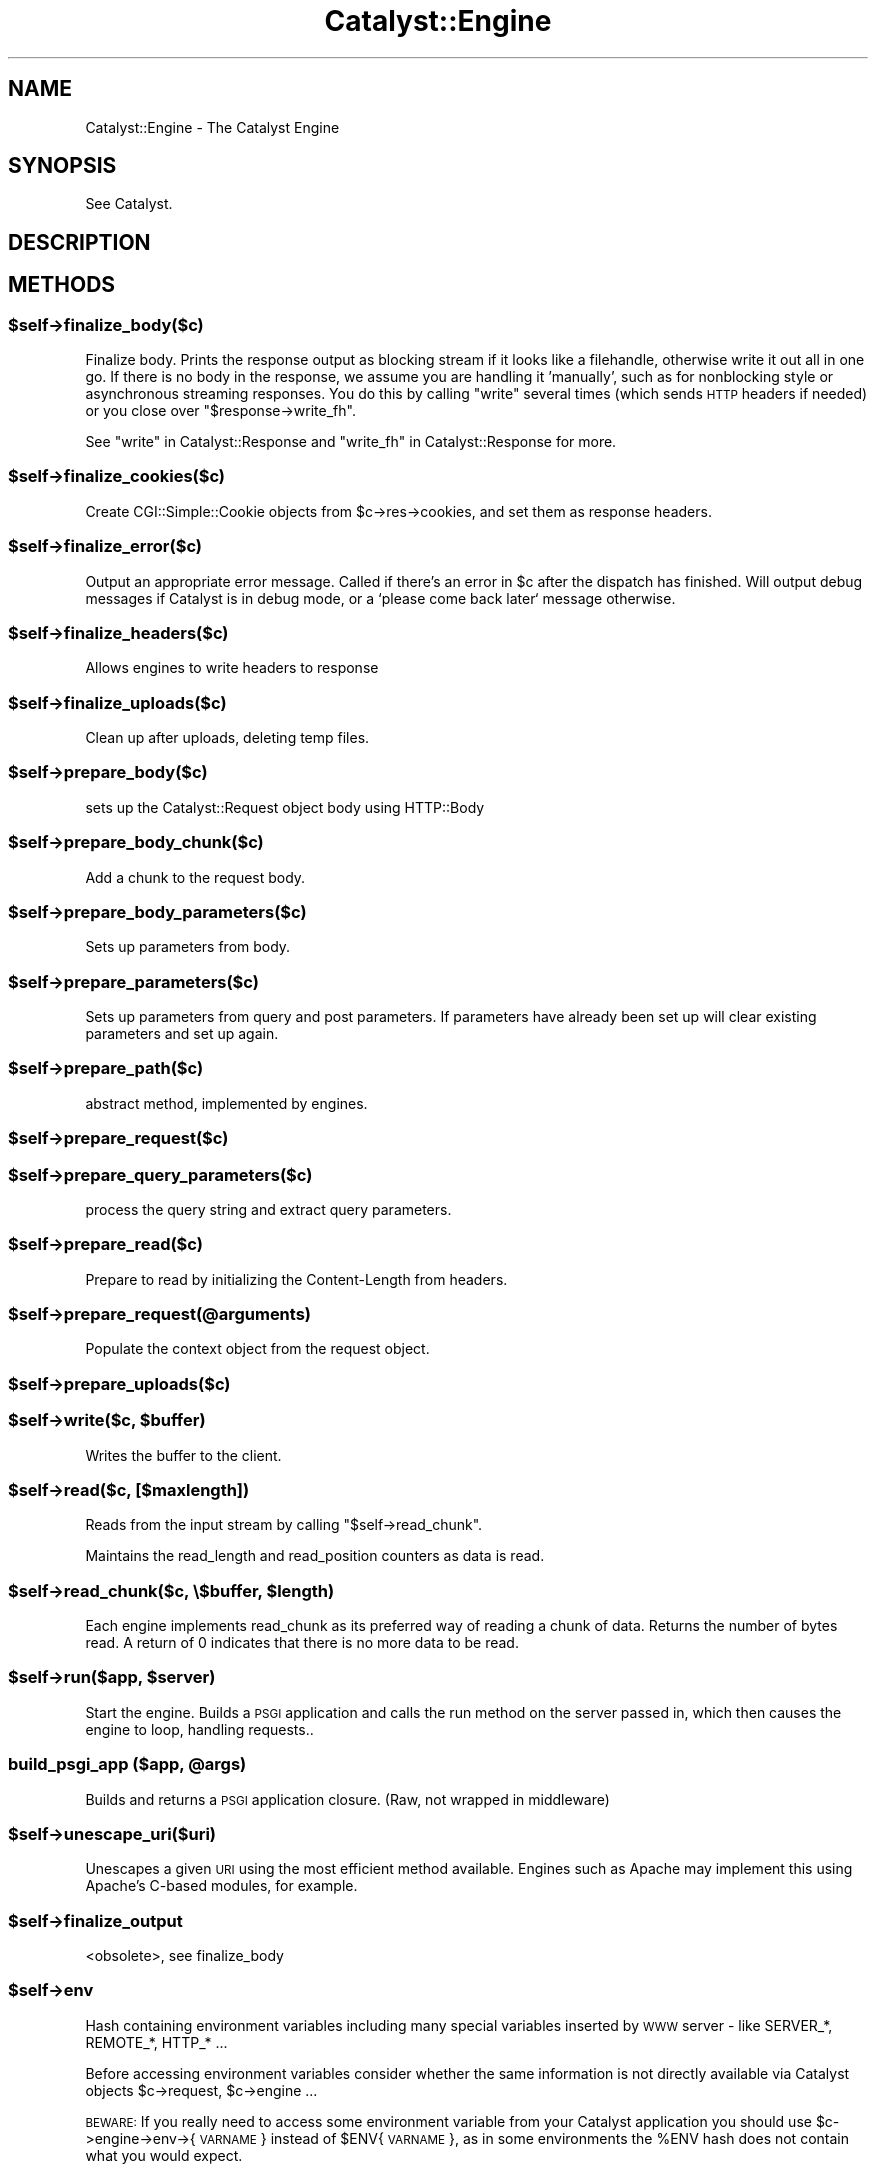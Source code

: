 .\" Automatically generated by Pod::Man 2.25 (Pod::Simple 3.20)
.\"
.\" Standard preamble:
.\" ========================================================================
.de Sp \" Vertical space (when we can't use .PP)
.if t .sp .5v
.if n .sp
..
.de Vb \" Begin verbatim text
.ft CW
.nf
.ne \\$1
..
.de Ve \" End verbatim text
.ft R
.fi
..
.\" Set up some character translations and predefined strings.  \*(-- will
.\" give an unbreakable dash, \*(PI will give pi, \*(L" will give a left
.\" double quote, and \*(R" will give a right double quote.  \*(C+ will
.\" give a nicer C++.  Capital omega is used to do unbreakable dashes and
.\" therefore won't be available.  \*(C` and \*(C' expand to `' in nroff,
.\" nothing in troff, for use with C<>.
.tr \(*W-
.ds C+ C\v'-.1v'\h'-1p'\s-2+\h'-1p'+\s0\v'.1v'\h'-1p'
.ie n \{\
.    ds -- \(*W-
.    ds PI pi
.    if (\n(.H=4u)&(1m=24u) .ds -- \(*W\h'-12u'\(*W\h'-12u'-\" diablo 10 pitch
.    if (\n(.H=4u)&(1m=20u) .ds -- \(*W\h'-12u'\(*W\h'-8u'-\"  diablo 12 pitch
.    ds L" ""
.    ds R" ""
.    ds C` ""
.    ds C' ""
'br\}
.el\{\
.    ds -- \|\(em\|
.    ds PI \(*p
.    ds L" ``
.    ds R" ''
'br\}
.\"
.\" Escape single quotes in literal strings from groff's Unicode transform.
.ie \n(.g .ds Aq \(aq
.el       .ds Aq '
.\"
.\" If the F register is turned on, we'll generate index entries on stderr for
.\" titles (.TH), headers (.SH), subsections (.SS), items (.Ip), and index
.\" entries marked with X<> in POD.  Of course, you'll have to process the
.\" output yourself in some meaningful fashion.
.ie \nF \{\
.    de IX
.    tm Index:\\$1\t\\n%\t"\\$2"
..
.    nr % 0
.    rr F
.\}
.el \{\
.    de IX
..
.\}
.\" ========================================================================
.\"
.IX Title "Catalyst::Engine 3"
.TH Catalyst::Engine 3 "2014-10-25" "perl v5.16.3" "User Contributed Perl Documentation"
.\" For nroff, turn off justification.  Always turn off hyphenation; it makes
.\" way too many mistakes in technical documents.
.if n .ad l
.nh
.SH "NAME"
Catalyst::Engine \- The Catalyst Engine
.SH "SYNOPSIS"
.IX Header "SYNOPSIS"
See Catalyst.
.SH "DESCRIPTION"
.IX Header "DESCRIPTION"
.SH "METHODS"
.IX Header "METHODS"
.ie n .SS "$self\->finalize_body($c)"
.el .SS "\f(CW$self\fP\->finalize_body($c)"
.IX Subsection "$self->finalize_body($c)"
Finalize body.  Prints the response output as blocking stream if it looks like
a filehandle, otherwise write it out all in one go.  If there is no body in
the response, we assume you are handling it 'manually', such as for nonblocking
style or asynchronous streaming responses.  You do this by calling \*(L"write\*(R"
several times (which sends \s-1HTTP\s0 headers if needed) or you close over
\&\f(CW\*(C`$response\->write_fh\*(C'\fR.
.PP
See \*(L"write\*(R" in Catalyst::Response and \*(L"write_fh\*(R" in Catalyst::Response for more.
.ie n .SS "$self\->finalize_cookies($c)"
.el .SS "\f(CW$self\fP\->finalize_cookies($c)"
.IX Subsection "$self->finalize_cookies($c)"
Create CGI::Simple::Cookie objects from \f(CW$c\fR\->res\->cookies, and set them as
response headers.
.ie n .SS "$self\->finalize_error($c)"
.el .SS "\f(CW$self\fP\->finalize_error($c)"
.IX Subsection "$self->finalize_error($c)"
Output an appropriate error message. Called if there's an error in \f(CW$c\fR
after the dispatch has finished. Will output debug messages if Catalyst
is in debug mode, or a `please come back later` message otherwise.
.ie n .SS "$self\->finalize_headers($c)"
.el .SS "\f(CW$self\fP\->finalize_headers($c)"
.IX Subsection "$self->finalize_headers($c)"
Allows engines to write headers to response
.ie n .SS "$self\->finalize_uploads($c)"
.el .SS "\f(CW$self\fP\->finalize_uploads($c)"
.IX Subsection "$self->finalize_uploads($c)"
Clean up after uploads, deleting temp files.
.ie n .SS "$self\->prepare_body($c)"
.el .SS "\f(CW$self\fP\->prepare_body($c)"
.IX Subsection "$self->prepare_body($c)"
sets up the Catalyst::Request object body using HTTP::Body
.ie n .SS "$self\->prepare_body_chunk($c)"
.el .SS "\f(CW$self\fP\->prepare_body_chunk($c)"
.IX Subsection "$self->prepare_body_chunk($c)"
Add a chunk to the request body.
.ie n .SS "$self\->prepare_body_parameters($c)"
.el .SS "\f(CW$self\fP\->prepare_body_parameters($c)"
.IX Subsection "$self->prepare_body_parameters($c)"
Sets up parameters from body.
.ie n .SS "$self\->prepare_parameters($c)"
.el .SS "\f(CW$self\fP\->prepare_parameters($c)"
.IX Subsection "$self->prepare_parameters($c)"
Sets up parameters from query and post parameters.
If parameters have already been set up will clear
existing parameters and set up again.
.ie n .SS "$self\->prepare_path($c)"
.el .SS "\f(CW$self\fP\->prepare_path($c)"
.IX Subsection "$self->prepare_path($c)"
abstract method, implemented by engines.
.ie n .SS "$self\->prepare_request($c)"
.el .SS "\f(CW$self\fP\->prepare_request($c)"
.IX Subsection "$self->prepare_request($c)"
.ie n .SS "$self\->prepare_query_parameters($c)"
.el .SS "\f(CW$self\fP\->prepare_query_parameters($c)"
.IX Subsection "$self->prepare_query_parameters($c)"
process the query string and extract query parameters.
.ie n .SS "$self\->prepare_read($c)"
.el .SS "\f(CW$self\fP\->prepare_read($c)"
.IX Subsection "$self->prepare_read($c)"
Prepare to read by initializing the Content-Length from headers.
.ie n .SS "$self\->prepare_request(@arguments)"
.el .SS "\f(CW$self\fP\->prepare_request(@arguments)"
.IX Subsection "$self->prepare_request(@arguments)"
Populate the context object from the request object.
.ie n .SS "$self\->prepare_uploads($c)"
.el .SS "\f(CW$self\fP\->prepare_uploads($c)"
.IX Subsection "$self->prepare_uploads($c)"
.ie n .SS "$self\->write($c, $buffer)"
.el .SS "\f(CW$self\fP\->write($c, \f(CW$buffer\fP)"
.IX Subsection "$self->write($c, $buffer)"
Writes the buffer to the client.
.ie n .SS "$self\->read($c, [$maxlength])"
.el .SS "\f(CW$self\fP\->read($c, [$maxlength])"
.IX Subsection "$self->read($c, [$maxlength])"
Reads from the input stream by calling \f(CW\*(C`$self\->read_chunk\*(C'\fR.
.PP
Maintains the read_length and read_position counters as data is read.
.ie n .SS "$self\->read_chunk($c, \e$buffer, $length)"
.el .SS "\f(CW$self\fP\->read_chunk($c, \e$buffer, \f(CW$length\fP)"
.IX Subsection "$self->read_chunk($c, $buffer, $length)"
Each engine implements read_chunk as its preferred way of reading a chunk
of data. Returns the number of bytes read. A return of 0 indicates that
there is no more data to be read.
.ie n .SS "$self\->run($app, $server)"
.el .SS "\f(CW$self\fP\->run($app, \f(CW$server\fP)"
.IX Subsection "$self->run($app, $server)"
Start the engine. Builds a \s-1PSGI\s0 application and calls the
run method on the server passed in, which then causes the
engine to loop, handling requests..
.ie n .SS "build_psgi_app ($app, @args)"
.el .SS "build_psgi_app ($app, \f(CW@args\fP)"
.IX Subsection "build_psgi_app ($app, @args)"
Builds and returns a \s-1PSGI\s0 application closure. (Raw, not wrapped in middleware)
.ie n .SS "$self\->unescape_uri($uri)"
.el .SS "\f(CW$self\fP\->unescape_uri($uri)"
.IX Subsection "$self->unescape_uri($uri)"
Unescapes a given \s-1URI\s0 using the most efficient method available.  Engines such
as Apache may implement this using Apache's C\-based modules, for example.
.ie n .SS "$self\->finalize_output"
.el .SS "\f(CW$self\fP\->finalize_output"
.IX Subsection "$self->finalize_output"
<obsolete>, see finalize_body
.ie n .SS "$self\->env"
.el .SS "\f(CW$self\fP\->env"
.IX Subsection "$self->env"
Hash containing environment variables including many special variables inserted
by \s-1WWW\s0 server \- like SERVER_*, REMOTE_*, HTTP_* ...
.PP
Before accessing environment variables consider whether the same information is
not directly available via Catalyst objects \f(CW$c\fR\->request, \f(CW$c\fR\->engine ...
.PP
\&\s-1BEWARE:\s0 If you really need to access some environment variable from your Catalyst
application you should use \f(CW$c\fR\->engine\->env\->{\s-1VARNAME\s0} instead of \f(CW$ENV\fR{\s-1VARNAME\s0},
as in some environments the \f(CW%ENV\fR hash does not contain what you would expect.
.SH "AUTHORS"
.IX Header "AUTHORS"
Catalyst Contributors, see Catalyst.pm
.SH "COPYRIGHT"
.IX Header "COPYRIGHT"
This library is free software. You can redistribute it and/or modify it under
the same terms as Perl itself.
